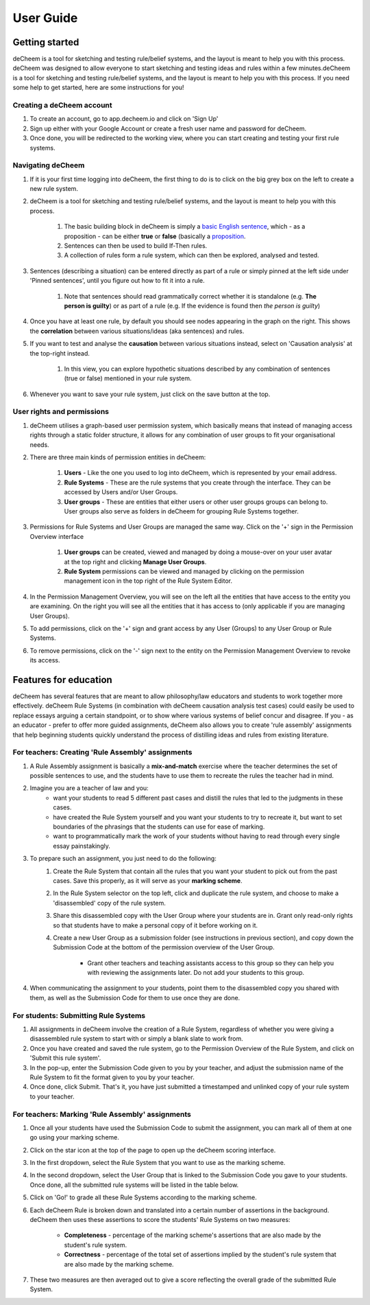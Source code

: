 User Guide
===============================================

Getting started
------------------------------------
deCheem is a tool for sketching and testing rule/belief systems, and the layout is meant to help you with this process.
deCheem was designed to allow everyone to start sketching and testing ideas and rules within a few minutes.deCheem is a tool for sketching and testing rule/belief systems, and the layout is meant to help you with this process.
If you need some help to get started, here are some instructions for you!

Creating a deCheem account
^^^^^^^^^^^^
#. To create an account, go to app.decheem.io and click on 'Sign Up'
#. Sign up either with your Google Account or create a fresh user name and password for deCheem.
#. Once done, you will be redirected to the working view, where you can start creating and testing your first rule systems.

Navigating deCheem
^^^^^^^^^^^^
#. If it is your first time logging into deCheem, the first thing to do is to click on the big grey box on the left to create a new rule system.
#. deCheem is a tool for sketching and testing rule/belief systems, and the layout is meant to help you with this process.

    #. The basic building block in deCheem is simply a `basic English sentence <https://simple.wikipedia.org/wiki/Sentence#Basic_English_sentences>`_, which - as a proposition - can be either **true** or **false** (basically a `proposition <https://www.lexico.com/definition/proposition>`_.
    #. Sentences can then be used to build If-Then rules.
    #. A collection of rules form a rule system, which can then be explored, analysed and tested.

#. Sentences (describing a situation) can be entered directly as part of a rule or simply pinned at the left side under 'Pinned sentences', until you figure out how to fit it into a rule.

    #. Note that sentences should read grammatically correct whether it is standalone (e.g. **The person is guilty**) or as part of a rule (e.g. If the evidence is found then *the person is guilty*)

#. Once you have at least one rule, by default you should see nodes appearing in the graph on the right. This shows the **correlation** between various situations/ideas (aka sentences) and rules.
#. If you want to test and analyse the **causation** between various situations instead, select on 'Causation analysis' at the top-right instead.

    #. In this view, you can explore hypothetic situations described by any combination of sentences (true or false) mentioned in your rule system. 

#. Whenever you want to save your rule system, just click on the save button at the top.


User rights and permissions
^^^^^^^^^^^^
#. deCheem utilises a graph-based user permission system, which basically means that instead of managing access rights through a static folder structure, it allows for any combination of user groups to fit your organisational needs.
#. There are three main kinds of permission entities in deCheem:

    #. **Users** - Like the one you used to log into deCheem, which is represented by your email address.
    #. **Rule Systems** - These are the rule systems that you create through the interface. They can be accessed by Users and/or User Groups.
    #. **User groups** - These are entities that either users or other user groups groups can belong to. User groups also serve as folders in deCheem for grouping Rule Systems together.

#. Permissions for Rule Systems and User Groups are managed the same way. Click on the '+' sign in the Permission Overview interface

    #. **User groups** can be created, viewed and managed by doing a mouse-over on your user avatar at the top right and clicking **Manage User Groups**. 
    #. **Rule System** permissions can be viewed and managed by clicking on the permission management icon in the top right of the Rule System Editor.

#. In the Permission Management Overview, you will see on the left all the entities that have access to the entity you are examining. On the right you will see all the entities that it has access to (only applicable if you are managing User Groups).
#. To add permissions, click on the '+' sign and grant access by any User (Groups) to any User Group or Rule Systems. 
#. To remove permissions, click on the '-' sign next to the entity on the Permission Management Overview to revoke its access.

Features for education
------------------------------
deCheem has several features that are meant to allow philosophy/law educators and students to work together more effectively. 
deCheem Rule Systems (in combination with deCheem causation analysis test cases) could easily be used to replace essays arguing a certain standpoint, or to show where various systems of belief concur and disagree.
If you - as an educator - prefer to offer more guided assignments, deCheem also allows you to create 'rule assembly' assignments that help beginning students quickly understand the process of distilling ideas and rules from existing literature.

For teachers: Creating 'Rule Assembly' assignments 
^^^^^^^^^^^^^^^^^^^^
#. A Rule Assembly assignment is basically a **mix-and-match** exercise where the teacher determines the set of possible sentences to use, and the students have to use them to recreate the rules the teacher had in mind.
#. Imagine you are a teacher of law and you:
    * want your students to read 5 different past cases and distill the rules that led to the judgments in these cases.
    * have created the Rule System yourself and you want your students to try to recreate it, but want to set boundaries of the phrasings that the students can use for ease of marking.
    * want to programmatically mark the work of your students without having to read through every single essay painstakingly. 
#. To prepare such an assignment, you just need to do the following:
    #. Create the Rule System that contain all the rules that you want your student to pick out from the past cases. Save this properly, as it will serve as your **marking scheme**.
    #. In the Rule System selector on the top left, click and duplicate the rule system, and choose to make a 'disassembled' copy of the rule system.
    #. Share this disassembled copy with the User Group where your students are in. Grant only read-only rights so that students have to make a personal copy of it before working on it.
    #. Create a new User Group as a submission folder (see instructions in previous section), and copy down the Submission Code at the bottom of the permission overview of the User Group.
        
        * Grant other teachers and teaching assistants access to this group so they can help you with reviewing the assignments later. Do not add your students to this group.
#. When communicating the assignment to your students, point them to the disassembled copy you shared with them, as well as the Submission Code for them to use once they are done.

For students: Submitting Rule Systems
^^^^^^^^^^^^^^^^^^^^
#. All assignments in deCheem involve the creation of a Rule System, regardless of whether you were giving a disassembled rule system to start with or simply a blank slate to work from.
#. Once you have created and saved the rule system, go to the Permission Overview of the Rule System, and click on 'Submit this rule system'.
#. In the pop-up, enter the Submission Code given to you by your teacher, and adjust the submission name of the Rule System to fit the format given to you by your teacher. 
#. Once done, click Submit. That's it, you have just submitted a timestamped and unlinked copy of your rule system to your teacher.


For teachers: Marking 'Rule Assembly' assignments 
^^^^^^^^^^^^^^^^^^^^
#. Once all your students have used the Submission Code to submit the assignment, you can mark all of them at one go using your marking scheme.
#. Click on the star icon at the top of the page to open up the deCheem scoring interface. 
#. In the first dropdown, select the Rule System that you want to use as the marking scheme.
#. In the second dropdown, select the User Group that is linked to the Submission Code you gave to your students. Once done, all the submitted rule systems will be listed in the table below.
#. Click on 'Go!' to grade all these Rule Systems according to the marking scheme.
#. Each deCheem Rule is broken down and translated into a certain number of assertions in the background. deCheem then uses these assertions to score the students' Rule Systems on two measures:

    * **Completeness** - percentage of the marking scheme's assertions that are also made by the student's rule system.
    * **Correctness** - percentage of the total set of assertions implied by the student's rule system that are also made by the marking scheme.
#. These two measures are then averaged out to give a score reflecting the overall grade of the submitted Rule System.